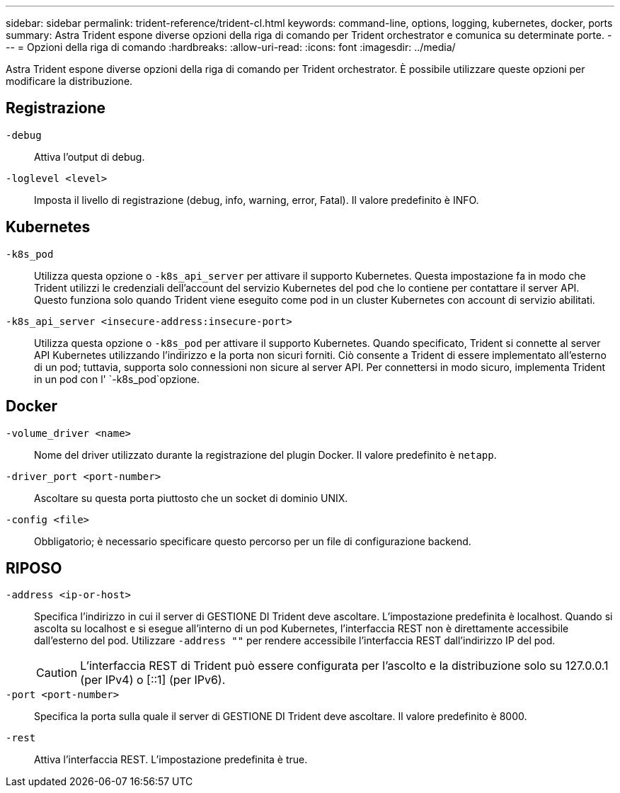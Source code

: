 ---
sidebar: sidebar 
permalink: trident-reference/trident-cl.html 
keywords: command-line, options, logging, kubernetes, docker, ports 
summary: Astra Trident espone diverse opzioni della riga di comando per Trident orchestrator e comunica su determinate porte. 
---
= Opzioni della riga di comando
:hardbreaks:
:allow-uri-read: 
:icons: font
:imagesdir: ../media/


[role="lead"]
Astra Trident espone diverse opzioni della riga di comando per Trident orchestrator. È possibile utilizzare queste opzioni per modificare la distribuzione.



== Registrazione

`-debug`:: Attiva l'output di debug.
`-loglevel <level>`:: Imposta il livello di registrazione (debug, info, warning, error, Fatal). Il valore predefinito è INFO.




== Kubernetes

`-k8s_pod`:: Utilizza questa opzione o `-k8s_api_server` per attivare il supporto Kubernetes. Questa impostazione fa in modo che Trident utilizzi le credenziali dell'account del servizio Kubernetes del pod che lo contiene per contattare il server API. Questo funziona solo quando Trident viene eseguito come pod in un cluster Kubernetes con account di servizio abilitati.
`-k8s_api_server <insecure-address:insecure-port>`:: Utilizza questa opzione o `-k8s_pod` per attivare il supporto Kubernetes. Quando specificato, Trident si connette al server API Kubernetes utilizzando l'indirizzo e la porta non sicuri forniti. Ciò consente a Trident di essere implementato all'esterno di un pod; tuttavia, supporta solo connessioni non sicure al server API. Per connettersi in modo sicuro, implementa Trident in un pod con l' `-k8s_pod`opzione.




== Docker

`-volume_driver <name>`:: Nome del driver utilizzato durante la registrazione del plugin Docker. Il valore predefinito è `netapp`.
`-driver_port <port-number>`:: Ascoltare su questa porta piuttosto che un socket di dominio UNIX.
`-config <file>`:: Obbligatorio; è necessario specificare questo percorso per un file di configurazione backend.




== RIPOSO

`-address <ip-or-host>`:: Specifica l'indirizzo in cui il server di GESTIONE DI Trident deve ascoltare. L'impostazione predefinita è localhost. Quando si ascolta su localhost e si esegue all'interno di un pod Kubernetes, l'interfaccia REST non è direttamente accessibile dall'esterno del pod. Utilizzare `-address ""` per rendere accessibile l'interfaccia REST dall'indirizzo IP del pod.
+
--

CAUTION: L'interfaccia REST di Trident può essere configurata per l'ascolto e la distribuzione solo su 127.0.0.1 (per IPv4) o [::1] (per IPv6).

--
`-port <port-number>`:: Specifica la porta sulla quale il server di GESTIONE DI Trident deve ascoltare. Il valore predefinito è 8000.
`-rest`:: Attiva l'interfaccia REST. L'impostazione predefinita è true.

